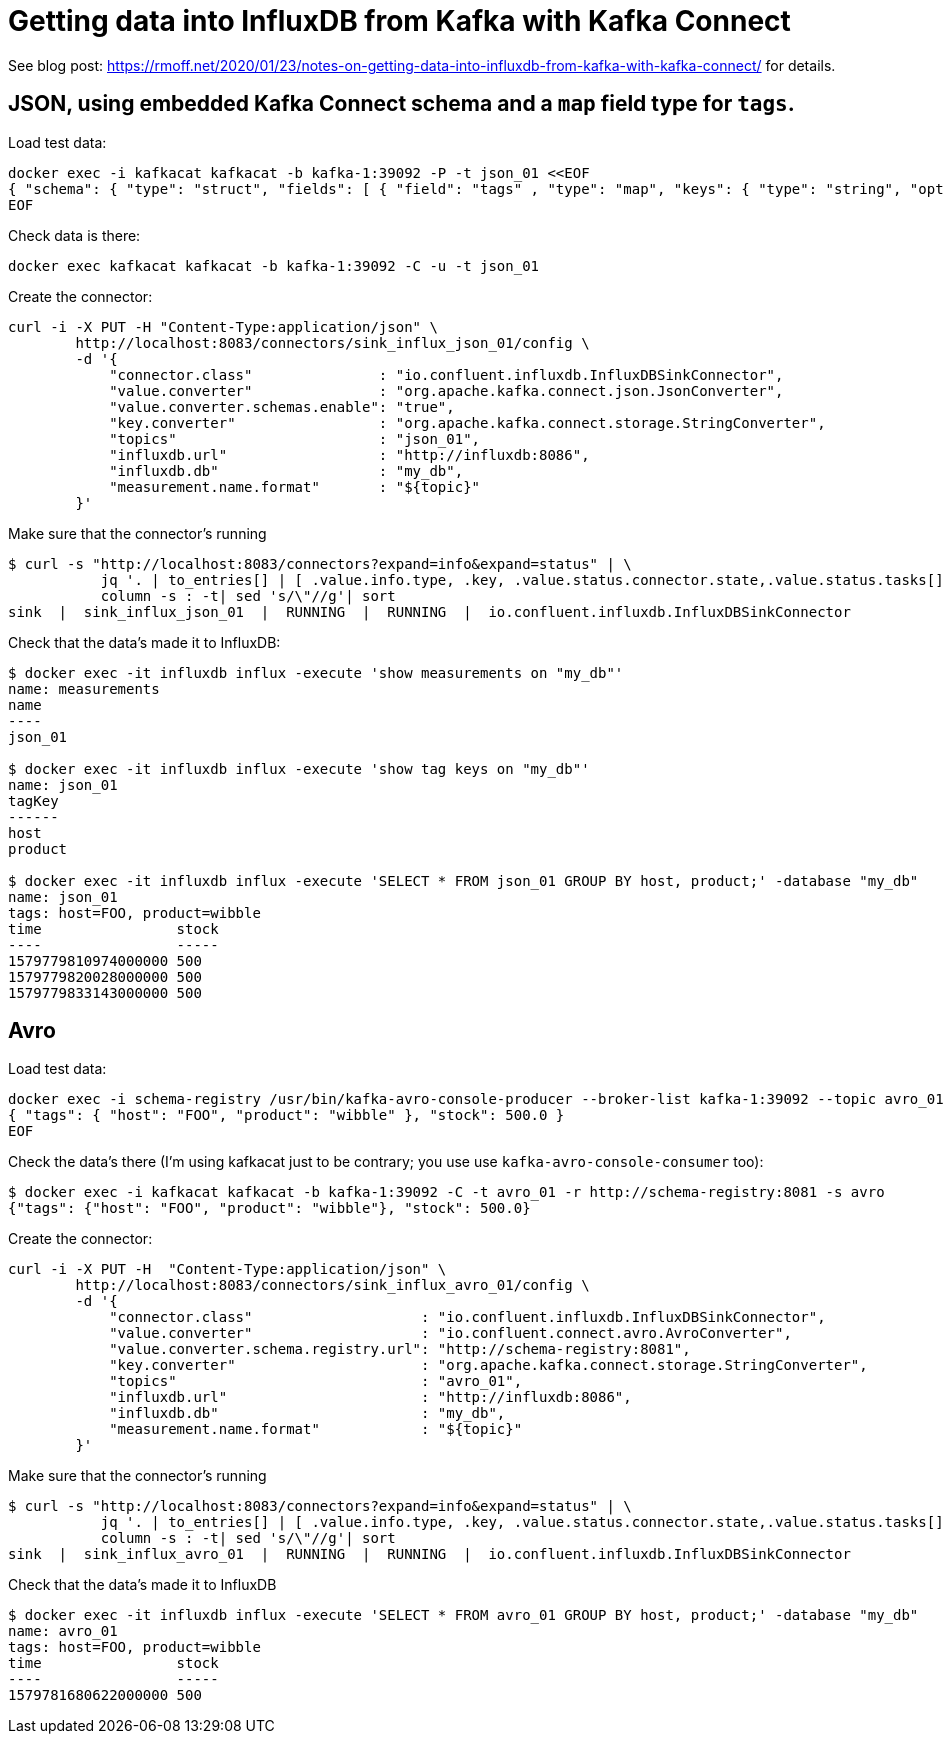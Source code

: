 = Getting data into InfluxDB from Kafka with Kafka Connect

See blog post: https://rmoff.net/2020/01/23/notes-on-getting-data-into-influxdb-from-kafka-with-kafka-connect/ for details. 

== JSON, using embedded Kafka Connect schema and a `map` field type for `tags`. 

Load test data: 

[source,bash]
----
docker exec -i kafkacat kafkacat -b kafka-1:39092 -P -t json_01 <<EOF 
{ "schema": { "type": "struct", "fields": [ { "field": "tags" , "type": "map", "keys": { "type": "string", "optional": false }, "values": { "type": "string", "optional": false }, "optional": false}, { "field": "stock", "type": "double", "optional": true } ], "optional": false, "version": 1 }, "payload": { "tags": { "host": "FOO", "product": "wibble" }, "stock": 500.0 } } 
EOF
----

Check data is there: 

[source,bash]
----
docker exec kafkacat kafkacat -b kafka-1:39092 -C -u -t json_01 
----

Create the connector: 

[source,bash]
----
curl -i -X PUT -H "Content-Type:application/json" \
        http://localhost:8083/connectors/sink_influx_json_01/config \
        -d '{
            "connector.class"               : "io.confluent.influxdb.InfluxDBSinkConnector",
            "value.converter"               : "org.apache.kafka.connect.json.JsonConverter",
            "value.converter.schemas.enable": "true",
            "key.converter"                 : "org.apache.kafka.connect.storage.StringConverter",
            "topics"                        : "json_01",
            "influxdb.url"                  : "http://influxdb:8086",
            "influxdb.db"                   : "my_db",
            "measurement.name.format"       : "${topic}"
        }'
----

Make sure that the connector's running

[source,bash]
----
$ curl -s "http://localhost:8083/connectors?expand=info&expand=status" | \
           jq '. | to_entries[] | [ .value.info.type, .key, .value.status.connector.state,.value.status.tasks[].state,.value.info.config."connector.class"]|join(":|:")' | \
           column -s : -t| sed 's/\"//g'| sort
sink  |  sink_influx_json_01  |  RUNNING  |  RUNNING  |  io.confluent.influxdb.InfluxDBSinkConnector
----

Check that the data's made it to InfluxDB: 

[source,bash]
-----
$ docker exec -it influxdb influx -execute 'show measurements on "my_db"'
name: measurements
name
----
json_01

$ docker exec -it influxdb influx -execute 'show tag keys on "my_db"'
name: json_01
tagKey
------
host
product

$ docker exec -it influxdb influx -execute 'SELECT * FROM json_01 GROUP BY host, product;' -database "my_db"
name: json_01
tags: host=FOO, product=wibble
time                stock
----                -----
1579779810974000000 500
1579779820028000000 500
1579779833143000000 500
-----

== Avro

Load test data: 

[source,bash]
----
docker exec -i schema-registry /usr/bin/kafka-avro-console-producer --broker-list kafka-1:39092 --topic avro_01 --property value.schema='{ "type": "record", "name": "myrecord", "fields": [ { "name": "tags", "type": { "type": "map", "values": "string" } }, { "name": "stock", "type": "double" } ] }' <<EOF
{ "tags": { "host": "FOO", "product": "wibble" }, "stock": 500.0 }
EOF
----

Check the data's there (I'm using kafkacat just to be contrary; you use use `kafka-avro-console-consumer` too): 

[source,bash]
----
$ docker exec -i kafkacat kafkacat -b kafka-1:39092 -C -t avro_01 -r http://schema-registry:8081 -s avro
{"tags": {"host": "FOO", "product": "wibble"}, "stock": 500.0}
----

Create the connector: 

[source,bash]
----
curl -i -X PUT -H  "Content-Type:application/json" \
        http://localhost:8083/connectors/sink_influx_avro_01/config \
        -d '{
            "connector.class"                    : "io.confluent.influxdb.InfluxDBSinkConnector",
            "value.converter"                    : "io.confluent.connect.avro.AvroConverter",
            "value.converter.schema.registry.url": "http://schema-registry:8081",
            "key.converter"                      : "org.apache.kafka.connect.storage.StringConverter",
            "topics"                             : "avro_01",
            "influxdb.url"                       : "http://influxdb:8086",
            "influxdb.db"                        : "my_db",
            "measurement.name.format"            : "${topic}"
        }'
----

Make sure that the connector's running

[source,bash]
----
$ curl -s "http://localhost:8083/connectors?expand=info&expand=status" | \
           jq '. | to_entries[] | [ .value.info.type, .key, .value.status.connector.state,.value.status.tasks[].state,.value.info.config."connector.class"]|join(":|:")' | \
           column -s : -t| sed 's/\"//g'| sort
sink  |  sink_influx_avro_01  |  RUNNING  |  RUNNING  |  io.confluent.influxdb.InfluxDBSinkConnector
----

Check that the data's made it to InfluxDB

[source,bash]
-----
$ docker exec -it influxdb influx -execute 'SELECT * FROM avro_01 GROUP BY host, product;' -database "my_db"
name: avro_01
tags: host=FOO, product=wibble
time                stock
----                -----
1579781680622000000 500
-----

